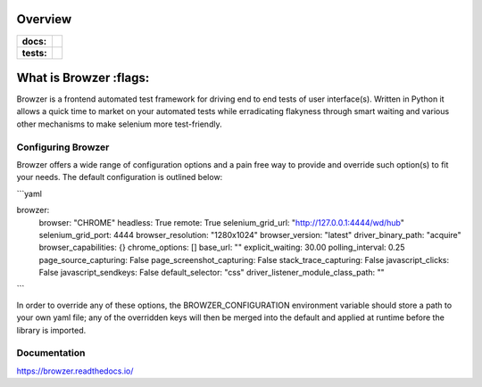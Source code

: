 ========
Overview
========

.. start-badges

.. list-table::
    :stub-columns: 1

    * - docs:
      - |docs|
    * - tests:
      - | |travis| |appveyor| |requires| |codecov|

.. |docs| image:: https://readthedocs.org/projects/browzer/badge/?style=flat
    :target: https://readthedocs.org/projects/browzer
    :alt: Documentation Status

.. |travis| image:: https://api.travis-ci.org/symonk/browzer.svg?branch=master
    :alt: Travis-CI Build Status
    :target: https://travis-ci.org/symonk/browzer

.. |appveyor| image:: https://ci.appveyor.com/api/projects/status/github/symonk/browzer?branch=master&svg=true
    :alt: AppVeyor Build Status
    :target: https://ci.appveyor.com/project/symonk/browzer

.. |requires| image:: https://requires.io/github/symonk/browzer/requirements.svg?branch=master
    :alt: Requirements Status
    :target: https://requires.io/github/symonk/browzer/requirements/?branch=master

.. |codecov| image:: https://codecov.io/gh/symonk/browzer/branch/master/graphs/badge.svg?branch=master
    :alt: Coverage Status
    :target: https://codecov.io/github/symonk/browzer

.. |version| image:: https://img.shields.io/pypi/v/browzer.svg
    :alt: PyPI Package latest release
    :target: https://pypi.org/project/browzer

.. |wheel| image:: https://img.shields.io/pypi/wheel/browzer.svg
    :alt: PyPI Wheel
    :target: https://pypi.org/project/browzer

.. |supported-versions| image:: https://img.shields.io/pypi/pyversions/browzer.svg
    :alt: Supported versions
    :target: https://pypi.org/project/browzer

.. |supported-implementations| image:: https://img.shields.io/pypi/implementation/browzer.svg
    :alt: Supported implementations
    :target: https://pypi.org/project/browzer

.. |commits-since| image:: https://img.shields.io/github/commits-since/symonk/browzer/v0.0.0.svg
    :alt: Commits since latest release
    :target: https://github.com/symonk/browzer/compare/v0.0.0...master



.. end-badges

========
What is Browzer :flags:
========

Browzer is a frontend automated test framework for driving end to end tests of user interface(s).
Written in Python it allows a quick time to market on your automated tests
while erradicating flakyness through smart waiting and various other mechanisms to make selenium
more test-friendly.


Configuring Browzer
=============

Browzer offers a wide range of configuration options and a pain free way to provide and override such option(s) to fit
your needs.  The default configuration is outlined below:

```yaml

browzer:
  browser: "CHROME"
  headless: True
  remote: True
  selenium_grid_url: "http://127.0.0.1:4444/wd/hub"
  selenium_grid_port: 4444
  browser_resolution: "1280x1024"
  browser_version: "latest"
  driver_binary_path: "acquire"
  browser_capabilities: {}
  chrome_options: []
  base_url: ""
  explicit_waiting: 30.00
  polling_interval: 0.25
  page_source_capturing: False
  page_screenshot_capturing: False
  stack_trace_capturing: False
  javascript_clicks: False
  javascript_sendkeys: False
  default_selector: "css"
  driver_listener_module_class_path: ""

```

In order to override any of these options, the BROWZER_CONFIGURATION environment variable should store a path to your
own yaml file; any of the overridden keys will then be merged into the default and applied at runtime before the library
is imported.


Documentation
=============

https://browzer.readthedocs.io/
